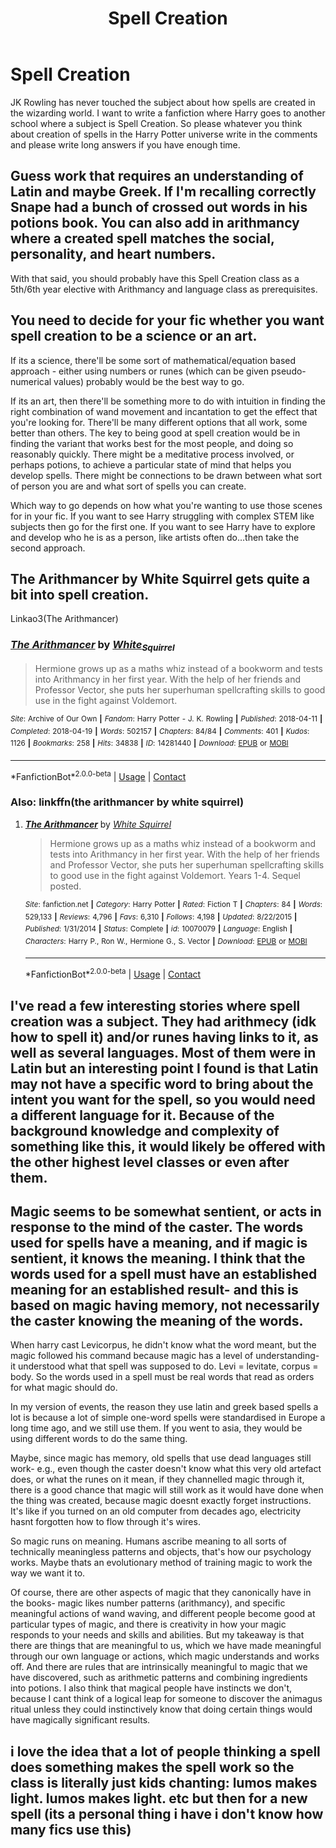 #+TITLE: Spell Creation

* Spell Creation
:PROPERTIES:
:Author: OccasionRepulsive112
:Score: 16
:DateUnix: 1608571140.0
:DateShort: 2020-Dec-21
:END:
JK Rowling has never touched the subject about how spells are created in the wizarding world. I want to write a fanfiction where Harry goes to another school where a subject is Spell Creation. So please whatever you think about creation of spells in the Harry Potter universe write in the comments and please write long answers if you have enough time.


** Guess work that requires an understanding of Latin and maybe Greek. If I'm recalling correctly Snape had a bunch of crossed out words in his potions book. You can also add in arithmancy where a created spell matches the social, personality, and heart numbers.

With that said, you should probably have this Spell Creation class as a 5th/6th year elective with Arithmancy and language class as prerequisites.
:PROPERTIES:
:Author: Ash_Lestrange
:Score: 3
:DateUnix: 1608571840.0
:DateShort: 2020-Dec-21
:END:


** You need to decide for your fic whether you want spell creation to be a science or an art.

If its a science, there'll be some sort of mathematical/equation based approach - either using numbers or runes (which can be given pseudo-numerical values) probably would be the best way to go.

If its an art, then there'll be something more to do with intuition in finding the right combination of wand movement and incantation to get the effect that you're looking for. There'll be many different options that all work, some better than others. The key to being good at spell creation would be in finding the variant that works best for the most people, and doing so reasonably quickly. There might be a meditative process involved, or perhaps potions, to achieve a particular state of mind that helps you develop spells. There might be connections to be drawn between what sort of person you are and what sort of spells you can create.

Which way to go depends on how what you're wanting to use those scenes for in your fic. If you want to see Harry struggling with complex STEM like subjects then go for the first one. If you want to see Harry have to explore and develop who he is as a person, like artists often do...then take the second approach.
:PROPERTIES:
:Score: 4
:DateUnix: 1608574352.0
:DateShort: 2020-Dec-21
:END:


** The Arithmancer by White Squirrel gets quite a bit into spell creation.

Linkao3(The Arithmancer)
:PROPERTIES:
:Author: Welfycat
:Score: 6
:DateUnix: 1608574284.0
:DateShort: 2020-Dec-21
:END:

*** [[https://archiveofourown.org/works/14281440][*/The Arithmancer/*]] by [[https://www.archiveofourown.org/users/White_Squirrel/pseuds/White_Squirrel][/White_Squirrel/]]

#+begin_quote
  Hermione grows up as a maths whiz instead of a bookworm and tests into Arithmancy in her first year. With the help of her friends and Professor Vector, she puts her superhuman spellcrafting skills to good use in the fight against Voldemort.
#+end_quote

^{/Site/:} ^{Archive} ^{of} ^{Our} ^{Own} ^{*|*} ^{/Fandom/:} ^{Harry} ^{Potter} ^{-} ^{J.} ^{K.} ^{Rowling} ^{*|*} ^{/Published/:} ^{2018-04-11} ^{*|*} ^{/Completed/:} ^{2018-04-19} ^{*|*} ^{/Words/:} ^{502157} ^{*|*} ^{/Chapters/:} ^{84/84} ^{*|*} ^{/Comments/:} ^{401} ^{*|*} ^{/Kudos/:} ^{1126} ^{*|*} ^{/Bookmarks/:} ^{258} ^{*|*} ^{/Hits/:} ^{34838} ^{*|*} ^{/ID/:} ^{14281440} ^{*|*} ^{/Download/:} ^{[[https://archiveofourown.org/downloads/14281440/The%20Arithmancer.epub?updated_at=1600134123][EPUB]]} ^{or} ^{[[https://archiveofourown.org/downloads/14281440/The%20Arithmancer.mobi?updated_at=1600134123][MOBI]]}

--------------

*FanfictionBot*^{2.0.0-beta} | [[https://github.com/FanfictionBot/reddit-ffn-bot/wiki/Usage][Usage]] | [[https://www.reddit.com/message/compose?to=tusing][Contact]]
:PROPERTIES:
:Author: FanfictionBot
:Score: 1
:DateUnix: 1608574304.0
:DateShort: 2020-Dec-21
:END:


*** Also: linkffn(the arithmancer by white squirrel)
:PROPERTIES:
:Author: 100beep
:Score: 0
:DateUnix: 1608584706.0
:DateShort: 2020-Dec-22
:END:

**** [[https://www.fanfiction.net/s/10070079/1/][*/The Arithmancer/*]] by [[https://www.fanfiction.net/u/5339762/White-Squirrel][/White Squirrel/]]

#+begin_quote
  Hermione grows up as a maths whiz instead of a bookworm and tests into Arithmancy in her first year. With the help of her friends and Professor Vector, she puts her superhuman spellcrafting skills to good use in the fight against Voldemort. Years 1-4. Sequel posted.
#+end_quote

^{/Site/:} ^{fanfiction.net} ^{*|*} ^{/Category/:} ^{Harry} ^{Potter} ^{*|*} ^{/Rated/:} ^{Fiction} ^{T} ^{*|*} ^{/Chapters/:} ^{84} ^{*|*} ^{/Words/:} ^{529,133} ^{*|*} ^{/Reviews/:} ^{4,796} ^{*|*} ^{/Favs/:} ^{6,310} ^{*|*} ^{/Follows/:} ^{4,198} ^{*|*} ^{/Updated/:} ^{8/22/2015} ^{*|*} ^{/Published/:} ^{1/31/2014} ^{*|*} ^{/Status/:} ^{Complete} ^{*|*} ^{/id/:} ^{10070079} ^{*|*} ^{/Language/:} ^{English} ^{*|*} ^{/Characters/:} ^{Harry} ^{P.,} ^{Ron} ^{W.,} ^{Hermione} ^{G.,} ^{S.} ^{Vector} ^{*|*} ^{/Download/:} ^{[[http://www.ff2ebook.com/old/ffn-bot/index.php?id=10070079&source=ff&filetype=epub][EPUB]]} ^{or} ^{[[http://www.ff2ebook.com/old/ffn-bot/index.php?id=10070079&source=ff&filetype=mobi][MOBI]]}

--------------

*FanfictionBot*^{2.0.0-beta} | [[https://github.com/FanfictionBot/reddit-ffn-bot/wiki/Usage][Usage]] | [[https://www.reddit.com/message/compose?to=tusing][Contact]]
:PROPERTIES:
:Author: FanfictionBot
:Score: 1
:DateUnix: 1608584734.0
:DateShort: 2020-Dec-22
:END:


** I've read a few interesting stories where spell creation was a subject. They had arithmecy (idk how to spell it) and/or runes having links to it, as well as several languages. Most of them were in Latin but an interesting point I found is that Latin may not have a specific word to bring about the intent you want for the spell, so you would need a different language for it. Because of the background knowledge and complexity of something like this, it would likely be offered with the other highest level classes or even after them.
:PROPERTIES:
:Author: W00Ferson
:Score: 2
:DateUnix: 1608572739.0
:DateShort: 2020-Dec-21
:END:


** Magic seems to be somewhat sentient, or acts in response to the mind of the caster. The words used for spells have a meaning, and if magic is sentient, it knows the meaning. I think that the words used for a spell must have an established meaning for an established result- and this is based on magic having memory, not necessarily the caster knowing the meaning of the words.

When harry cast Levicorpus, he didn't know what the word meant, but the magic followed his command because magic has a level of understanding- it understood what that spell was supposed to do. Levi = levitate, corpus = body. So the words used in a spell must be real words that read as orders for what magic should do.

In my version of events, the reason they use latin and greek based spells a lot is because a lot of simple one-word spells were standardised in Europe a long time ago, and we still use them. If you went to asia, they would be using different words to do the same thing.

Maybe, since magic has memory, old spells that use dead languages still work- e.g., even though the caster doesn't know what this very old artefact does, or what the runes on it mean, if they channelled magic through it, there is a good chance that magic will still work as it would have done when the thing was created, because magic doesnt exactly forget instructions. It's like if you turned on an old computer from decades ago, electricity hasnt forgotten how to flow through it's wires.

So magic runs on meaning. Humans ascribe meaning to all sorts of technically meaningless patterns and objects, that's how our psychology works. Maybe thats an evolutionary method of training magic to work the way we want it to.

Of course, there are other aspects of magic that they canonically have in the books- magic likes number patterns (arithmancy), and specific meaningful actions of wand waving, and different people become good at particular types of magic, and there is creativity in how your magic responds to your needs and skills and abilities. But my takeaway is that there are things that are meaningful to us, which we have made meaningful through our own language or actions, which magic understands and works off. And there are rules that are intrinsically meaningful to magic that we have discovered, such as arithmetic patterns and combining ingredients into potions. I also think that magical people have instincts we don't, because I cant think of a logical leap for someone to discover the animagus ritual unless they could instinctively know that doing certain things would have magically significant results.
:PROPERTIES:
:Author: Dalashas
:Score: 2
:DateUnix: 1608575078.0
:DateShort: 2020-Dec-21
:END:


** i love the idea that a lot of people thinking a spell does something makes the spell work so the class is literally just kids chanting: lumos makes light. lumos makes light. etc but then for a new spell (its a personal thing i have i don't know how many fics use this)
:PROPERTIES:
:Author: Sylvezar2
:Score: 1
:DateUnix: 1608583726.0
:DateShort: 2020-Dec-22
:END:
